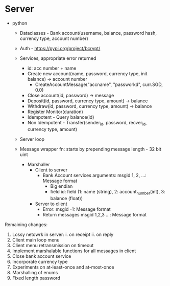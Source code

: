* Server
- python
  - Dataclasses - Bank account(username, balance, password hash, currency type, account number)
  - Auth - https://pypi.org/project/bcrypt/
  - Services, appropriate error returned
    - id: acc number + name
    - Create new account(name, password, currency type, init balance) -> account number
      - CreateAccountMessage("accname", "passworkd", curr.SGD, 0.0)
    - Close account(id, password) -> message
    - Deposit(id, password, currency type, amount) -> balance
    - Withdraw(id, password, currency type, amount) -> balance
    - Register Monitor(duration)
    - Idempotent - Query balance(id)
    - Non Idempotent - Transfer(sender_id, password, recver_id, currency type, amount)
  - Server loop

  - Message wrapper fn: starts by prepending message length - 32 bit uint
    - Marshaller
      - Client to server
        - Bank Account services arguments: msgid 1, 2, ...: Message format
          - Big endian
          - field id: field (1: name (string), 2: account_number(int), 3: balance (float))
      - Server to client
        - Error: msgid -1: Message format
        - Return messages msgid 1,2,3 ...: Message format


Remaining changes:

1. Lossy netowrk in server:
  i. on receipt
  ii. on reply
2. Client main loop menu
3. Client menu retransmission on timeout
4. Implement marshalable functions for all messages in client
5. Close bank account service
6. Incorporate currency type
7. Experiments on at-least-once and at-most-once
8. Marshalling of enums
9. Fixed length password
